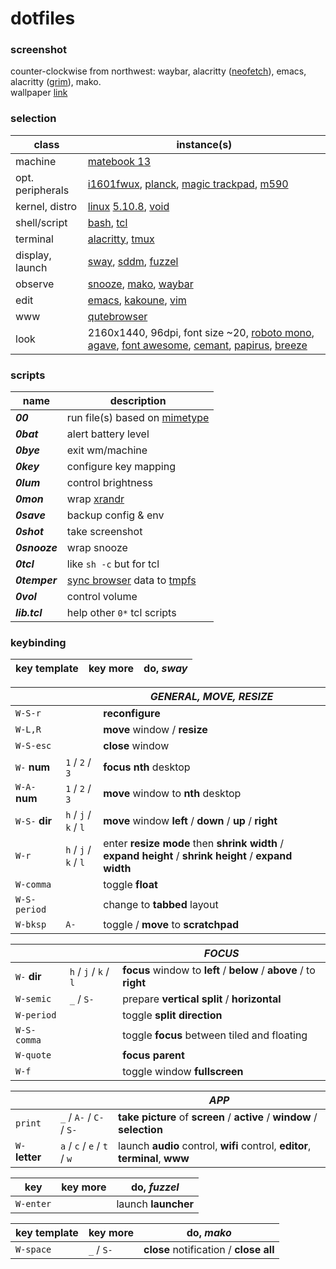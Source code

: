 * dotfiles

*** screenshot

[[/unstowed/screenshot.jpg]]

counter-clockwise from northwest:
waybar,
alacritty ([[https://github.com/dylanaraps/neofetch][neofetch]]),
emacs,
alacritty ([[https://wayland.emersion.fr/grim/][grim]]),
mako. \\
wallpaper [[https://wallpaperscraft.com/download/paint_colorful_overlay_139992/3840x2160][link]]

*** selection

| class | instance(s) |
|-------|-------------|
| machine | [[https://consumer.huawei.com/en/laptops/matebook-13/][matebook 13]] |
| opt. peripherals | [[https://us.aoc.com/en/monitors/i1601fwux][i1601fwux]], [[https://olkb.com/collections/planck][planck]], [[https://www.apple.com/shop/product/MRMF2/magic-trackpad-2-space-gray][magic trackpad]], [[https://www.logitech.com/en-us/product/m590-silent-wireless-mouse][m590]] |
| kernel, distro | [[https://www.kernel.org/][linux]] [[/unstowed/kernel.config][5.10.8]], [[https://voidlinux.org/][void]] |
| shell/script | [[https://www.gnu.org/software/bash/][bash]], [[https://www.tcl.tk/][tcl]] |
| terminal | [[https://github.com/alacritty/alacritty][alacritty]], [[https://github.com/tmux/tmux/wiki][tmux]] |
| display, launch | [[https://swaywm.org/][sway]], [[https://github.com/sddm/sddm][sddm]], [[https://codeberg.org/dnkl/fuzzel][fuzzel]] |
| observe | [[https://github.com/leahneukirchen/snooze][snooze]], [[https://wayland.emersion.fr/mako/][mako]], [[https://github.com/Alexays/Waybar][waybar]] |
| edit | [[https://www.gnu.org/software/emacs/][emacs]], [[http://kakoune.org/][kakoune]], [[https://www.vim.org/][vim]] |
| www | [[https://qutebrowser.org/][qutebrowser]] |
| look | 2160x1440, 96dpi, font size ~20, [[https://fonts.google.com/specimen/Roboto+Mono][roboto mono]], [[https://github.com/blobject/agave][agave]], [[https://fontawesome.com/][font awesome]], [[https://github.com/blobject/cemant][cemant]], [[https://github.com/PapirusDevelopmentTeam/papirus-icon-theme][papirus]], [[https://github.com/KDE/breeze][breeze]] |

*** scripts

| name | description |
|------|-------------|
| *[[_shell/bin/00][00]]* | run file(s) based on [[https://en.wikipedia.org/wiki/Media_type][mimetype]] |
| *[[_shell/bin/0bat][0bat]]* | alert battery level |
| *[[_shell/bin/0bye][0bye]]* | exit wm/machine |
| *[[_shell/bin/0key][0key]]* | configure key mapping |
| *[[_shell/bin/0lum][0lum]]* | control brightness |
| *[[_shell/bin/0mon][0mon]]* | wrap [[https://www.x.org/wiki/Projects/XRandR/][xrandr]] |
| *[[_shell/bin/0save][0save]]* | backup config & env |
| *[[_shell/bin/0shot][0shot]]* | take screenshot |
| *[[_shell/bin/0snooze][0snooze]]* | wrap snooze |
| *[[_shell/bin/0tcl][0tcl]]* | like ~sh -c~ but for tcl |
| *[[_shell/bin/0temper][0temper]]* | [[https://wiki.archlinux.org/index.php/Firefox/Profile_on_RAM][sync browser]] data to [[https://en.wikipedia.org/wiki/Tmpfs][tmpfs]] |
| *[[_shell/bin/0vol][0vol]]* | control volume |
| *[[_shell/bin/lib.tcl][lib.tcl]]* | help other =0*= tcl scripts |

*** keybinding

| key template | key more | do, /sway/ |
|--------------|----------|---------------|

| | | /GENERAL, MOVE, RESIZE/ |
|-|-|-------------------------|
| =W-S-r= | | *reconfigure* |
| =W-L,R= | | *move* window / *resize* |
| =W-S-esc= | | *close* window |
| =W-= *num* | =1= / =2= / =3= | *focus nth* desktop |
| =W-A-= *num* | =1= / =2= / =3= | *move* window to *nth* desktop |
| =W-S-= *dir* | =h= / =j= / =k= / =l= | *move* window *left* / *down* / *up* / *right* |
| =W-r= | =h= / =j= / =k= / =l= | enter *resize mode* then *shrink width* / *expand height* / *shrink height* / *expand width* |
| =W-comma= | | toggle *float* |
| =W-S-period= | | change to *tabbed* layout |
| =W-bksp= | =A-= | toggle / *move* to *scratchpad* |

| | | /FOCUS/ |
|-|-|---------|
| =W-= *dir* | =h= / =j= / =k= / =l= | *focus* window to *left* / *below* / *above* / to *right* |
| =W-semic= | =_= / =S-= | prepare *vertical split* / *horizontal* |
| =W-period= | | toggle *split direction* |
| =W-S-comma= | | toggle *focus* between tiled and floating |
| =W-quote= | | *focus parent* |
| =W-f= | | toggle window *fullscreen* |

| | | /APP/ |
|-|-|-------|
| =print= | =_= / =A-= / =C-= / =S-= | *take picture* of *screen* / *active* / *window* / *selection* |
| =W-= *letter* | =a= / =c= / =e= / =t= / =w= | launch *audio* control, *wifi* control, *editor*, *terminal*, *www* |

| key | key more | do, /fuzzel/ |
|-----|---|--------------|
| =W-enter= | | launch *launcher* |

| key template | key more | do, /mako/ |
|--------------|----------|-------------|
| =W-space= | =_= / =S-= | *close* notification / *close all*

